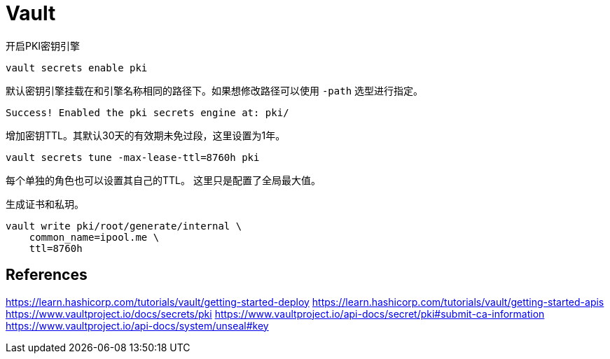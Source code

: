 = Vault

.开启PKI密钥引擎
[source, bash]
----
vault secrets enable pki
----
.默认密钥引擎挂载在和引擎名称相同的路径下。如果想修改路径可以使用 `-path` 选型进行指定。
[source, plantext]
----
Success! Enabled the pki secrets engine at: pki/
----

.增加密钥TTL。其默认30天的有效期未免过段，这里设置为1年。
[source, bash]
----
vault secrets tune -max-lease-ttl=8760h pki
----
每个单独的角色也可以设置其自己的TTL。
这里只是配置了全局最大值。

.生成证书和私玥。
[source, bash]
----
vault write pki/root/generate/internal \
    common_name=ipool.me \
    ttl=8760h
----

== References

https://learn.hashicorp.com/tutorials/vault/getting-started-deploy
https://learn.hashicorp.com/tutorials/vault/getting-started-apis
https://www.vaultproject.io/docs/secrets/pki
https://www.vaultproject.io/api-docs/secret/pki#submit-ca-information
https://www.vaultproject.io/api-docs/system/unseal#key
